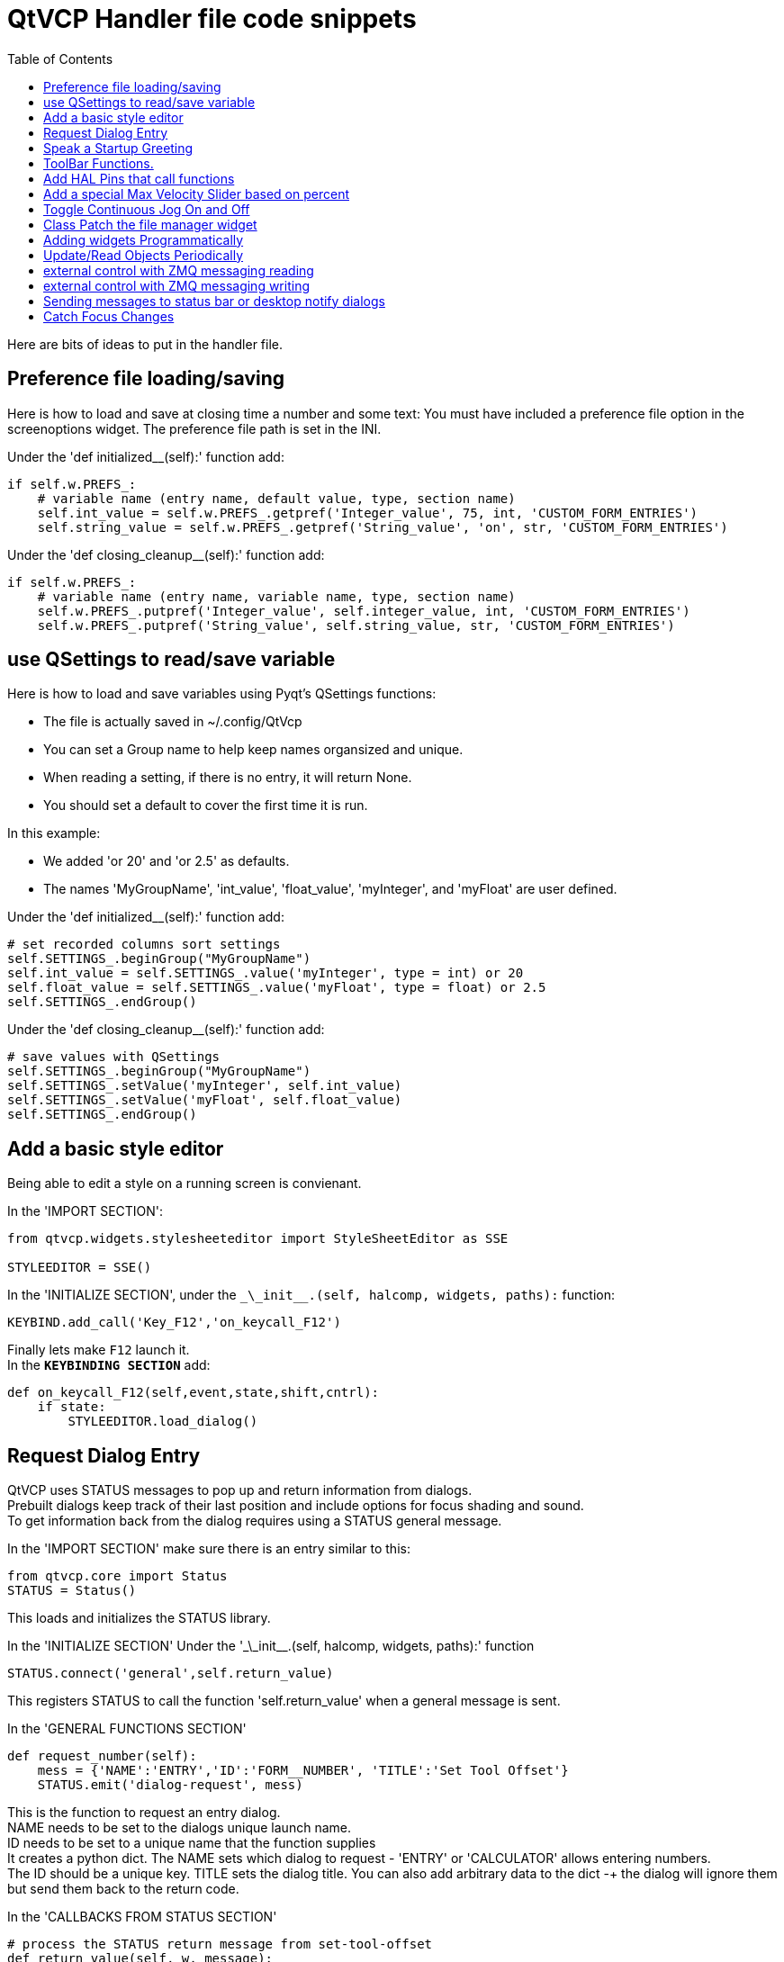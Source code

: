 :lang: en
:toc:

[[cha:qtvcp-code]]
= QtVCP Handler file code snippets

Here are bits of ideas to put in the handler file.

== Preference file loading/saving

Here is how to load and save at closing time a number and some text:
You must have included a preference file option in the screenoptions
widget. The preference file path is set in the INI.

Under the 'def initialized__(self):' function add:

[source,python]
----
if self.w.PREFS_:
    # variable name (entry name, default value, type, section name)
    self.int_value = self.w.PREFS_.getpref('Integer_value', 75, int, 'CUSTOM_FORM_ENTRIES')
    self.string_value = self.w.PREFS_.getpref('String_value', 'on', str, 'CUSTOM_FORM_ENTRIES')
----

Under the 'def closing_cleanup__(self):' function add:

[source,python]
----
if self.w.PREFS_:
    # variable name (entry name, variable name, type, section name)
    self.w.PREFS_.putpref('Integer_value', self.integer_value, int, 'CUSTOM_FORM_ENTRIES')
    self.w.PREFS_.putpref('String_value', self.string_value, str, 'CUSTOM_FORM_ENTRIES')
----

== use QSettings to read/save variable

Here is how to load and save variables using Pyqt's QSettings functions:

* The file is actually saved in ~/.config/QtVcp
* You can set a Group name to help keep names organsized and unique.
* When reading a setting, if there is no entry, it will return None.
* You should set a default to cover the first time it is run.

In this example:

* We added 'or 20' and 'or 2.5' as defaults.
* The names 'MyGroupName', 'int_value', 'float_value', 'myInteger', and
  'myFloat' are user defined.

Under the 'def initialized__(self):' function add:

[source,python]
----
# set recorded columns sort settings
self.SETTINGS_.beginGroup("MyGroupName")
self.int_value = self.SETTINGS_.value('myInteger', type = int) or 20
self.float_value = self.SETTINGS_.value('myFloat', type = float) or 2.5
self.SETTINGS_.endGroup()
----

Under the 'def closing_cleanup__(self):' function add:

[source,python]
----
# save values with QSettings
self.SETTINGS_.beginGroup("MyGroupName")
self.SETTINGS_.setValue('myInteger', self.int_value)
self.SETTINGS_.setValue('myFloat', self.float_value)
self.SETTINGS_.endGroup()
----

== Add a basic style editor

Being able to edit a style on a running screen is convienant.

In the 'IMPORT SECTION':

[source,python]
----
from qtvcp.widgets.stylesheeteditor import StyleSheetEditor as SSE

STYLEEDITOR = SSE()
----

In the 'INITIALIZE SECTION', under the
`\_\_init__.(self, halcomp, widgets, paths):` function:

[source,python]
----
KEYBIND.add_call('Key_F12','on_keycall_F12')
----

Finally lets make `F12` launch it. +
In the *`KEYBINDING SECTION`* add:

[source,python]
----
def on_keycall_F12(self,event,state,shift,cntrl):
    if state:
        STYLEEDITOR.load_dialog()
----

== Request Dialog Entry

QtVCP uses STATUS messages to pop up and return information from dialogs. +
Prebuilt dialogs keep track of their last position and include options
for focus shading and sound. +
To get information back from the dialog requires using a STATUS general
message.

In the 'IMPORT SECTION' make sure there is an entry similar to this:

[source,python]
----
from qtvcp.core import Status
STATUS = Status()
----

This loads and initializes the STATUS library.

In the 'INITIALIZE SECTION'
Under the '\_\_init__.(self, halcomp, widgets, paths):' function

[source,python]
----
STATUS.connect('general',self.return_value)
----

This registers STATUS to call the function 'self.return_value' when a
general message is sent.

In the 'GENERAL FUNCTIONS SECTION'

[source,python]
----
def request_number(self):
    mess = {'NAME':'ENTRY','ID':'FORM__NUMBER', 'TITLE':'Set Tool Offset'}
    STATUS.emit('dialog-request', mess)
----

This is the function to request an entry dialog. +
NAME needs to be set to the dialogs unique launch name. +
ID needs to be set to a unique name that the function supplies +
It creates a python dict. The NAME sets which dialog to request -
'ENTRY' or 'CALCULATOR' allows entering numbers. +
The ID should be a unique key. TITLE sets the dialog title. You can also
add arbitrary data to the dict -+
the dialog will ignore them but send them back to the return code. +

In the 'CALLBACKS FROM STATUS SECTION'

[source,python]
----
# process the STATUS return message from set-tool-offset
def return_value(self, w, message):
    num = message.get('RETURN')
    id_code = bool(message.get('ID') == 'FORM__NUMBER')
    name = bool(message.get('NAME') == 'ENTRY')
    if id_code and name and num is not None:
        print('The {} number from {} was: {}'.format(name, id_code, num))
----

This catches all general messages so must check the dialog type and id
code to confirm it's our dialog. +
In this case we had requested an 'ENTRY' dialog and our unique id was
'ENTRY_NUMBER', so now we know the message is for us. +
Entry or Calculator dialogs return a float number.

== Speak a Startup Greeting

This requires the 'espeak' library installed on the system.

In the 'IMPORT SECTION' make sure there is an entry similar to this:

[source,python]
----
from qtvcp.core import Status
STATUS = Status()
----

In the 'INITIALIZE SECTION'
Under the '\_\_init__.(self, halcomp, widgets, paths):' function

[source,python]
----
STATUS.emit('play-alert','SPEAK Please remember to oil the ways.')
----

'SPEAK' is a key work, everything after it will be pronounced

== ToolBar Functions.

Toolbar buttons and submenus are added in Designer but the code to make
them do something is added in the handler file. +
In this example we assume you added a tool bar with one submenu and
three actions. +
These will be configure to create a recent file selection menu, an about
pop up dialog action, a quit program action and a user defined function
action. +
You can add submenus in designer by adding an qaction (by typing in the
toolbar column) then clicking the 'plus' icon on the right. +
This will ad a sub column that you need to type a name into. Now the
original Qaction will be a Qmenu instead. +
Now erase the Qaction you added to that Qmenu - the menu will stay as a
menu.

The objectName of the toolbar button is used to identify the button when
configuring it - descriptive names help. +
Using the action editor menu, right click and select edit. Edit the
object name, text, and button type for an appropriate action. +
In this example the submenu name must be : 'menuRecent'. The actions
must be 'actionAbout', 'actionQuit', 'actionMyFunction'

In the 'IMPORT SECTION' add:

[source,python]
----
from qtvcp.lib.toolbar_actions import ToolBarActions
----

Loads the toolbar library.

in the 'INSTANTIATE LIBRARY' Section add:

[source,python]
----
TOOLBAR = ToolBarActions()
----

In the 'SPECIAL FUNCTIONS SECTION'
Under the 'def initialized__(self):' function add:

[source,python]
----
TOOLBAR.configure_submenu(self.w.menuRecent, 'recent_submenu')
TOOLBAR.configure_action(self.w.actionAbout, 'about')
TOOLBAR.configure_action(self.w.actionQuit, 'Quit', lambda d:self.w.close())
TOOLBAR.configure_action(self.w.actionMyFunction, 'My Function', self.my_function)
----

Configures the action.

In the 'GENERAL FUNCTIONS SECTION' ADD:

[source,python]
----
def my_function(self, widget, state):
    print('My function State = ()'.format(state))
----

The function to be called if the actionMyFunction button is pressed.

== Add HAL Pins that call functions

In this way you don't need to poll the state of input pins.

In the 'IMPORT SECTION' add:

[source,python]
----
from qtvcp.core import Qhal
----

Loads the Qhal library for access to QtVCP's HAL component.

In the 'INSTANTIATE LIBRARY' Section add:

[source,python]
----
QHAL = Qhal()
----

Under the initialised__ function, make sure there is an entry similar to this:

[source,python]
----
##########################################
# Special Functions called from QtVCP
##########################################

# at this point:
# the widgets are instantiated.
# the HAL pins are built but HAL is not set ready
def initialized__(self):
    self.pin_cycle_start_in = QHAL.newpin('cycle-start-in',QHAL.HAL_BIT, QHAL.HAL_IN)
    self.pin_cycle_start_in.value_changed.connect(lambda s: self.cycleStart(s))
----

Add a function that gets called when the pin state changes.
This function assumes there is a Tab widget named 'mainTab'
that has tabs with the names 'tab_auto', 'tab_graphics',
'tab_filemanager' and 'tab_mdi'.

In this way, the cycle start
button works differently depending on what tab is showing.
This is simplified - checking state and error trapping might
be helpful.

In the 'GENERAL FUNCTIONS SECTION' add:

[source,python]
----
#####################
# general functions #
#####################

def cycleStart(self, state):
    if state:
        tab = self.w.mainTab.currentWidget()
        if  tab in( self.w.tab_auto,  self.w.tab_graphics):
            ACTION.RUN(line=0)
        elif tab == self.w.tab_files:
                self.w.filemanager.load()
        elif tab == self.w.tab_mdi:
            self.w.mditouchy.run_command()
----

== Add a special Max Velocity Slider based on percent

Some times you want to build a widget to do something not built in. +
The built in Max velocity slider acts on units per minute, here we show how to do percent: +
The STATUS command makes sure the slider adjusts if linuxcnc changes the current max velocity. +
valueChanged.connect() calls a function when the slider is moved.

In Designer add a QSlider widget called 'mvPercent'.
Then add the code to the handler file.

[source,python]
----
#############################
# SPECIAL FUNCTIONS SECTION #
#############################

def initialized__(self):
    self.w.mvPercent.setMaximum(100)
    STATUS.connect('max-velocity-override-changed', lambda w, data: self.w.mvPercent.setValue((data / INFO.MAX_TRAJ_VELOCITY)*100))
    self.w.mvPercent.valueChanged.connect(self.setMVPercentValue)

#####################
# GENERAL FUNCTIONS #
#####################

def setMVPercentValue(self, value):
    ACTION.SET_MAX_VELOCITY_RATE(INFO.MAX_TRAJ_VELOCITY * (value/100.0))
----

== Toggle Continuous Jog On and Off

Generally selecting continuous jogging is a momentary button, that requires you to select
the previous jog increment after. We will build a button that toggles between continuous jog and whatever
increment that was already selected.

In Designer:
- Use an action button with no action, call it 'btn_toggle_continuous'.
- Set the AbstractButton property 'checkable' true.
- Set the ActionButton properties 'incr_imperial_number' and 'incr_mm_number' to 0.

Use designer's slot editor to use the button signal 'clicked(bool)' to call form's handler function 'toggle_continuous_clicked()', see
<<cha:designer-slots,Using Designer to add slots>>.

Then add this code snippets to the handler file: +
Under the initialized__ function, make sure there is an entry similar to this:

[source,python]
----
# at this point:
# the widgets are instantiated.
# the HAL pins are built but HAL is not set ready
def initialized__(self):
    STATUS.connect('jogincrement-changed', lambda w, d, t: self.record_jog_incr(d,t))
    # set a default increment to toggle back to
    self.L_incr = 0.01
    self.L_text = "0.01in"
----

In the 'GENERAL FUNCTIONS SECTION' ADD:

[source,python]
----
#####################
# general functions #
#####################

# if it isn't continuous, record the latest jog increment
# and untoggle the continuous button
def record_jog_incr(self,d, t):
    if d != 0:
        self.L_incr = d
        self.L_text = t
        self.w.btn_toggle_continuous.safecheck(False)
----

In the 'CALLBACKS FROM FORM SECTION' ADD:

[source,python]
----
#######################
# CALLBACKS FROM FORM #
#######################

def toggle_continuous_clicked(self, state):
    if state:
        # set continuous (call the actionbutton's function)
        self.w.btn_toggle_continuous.incr_action()
    else:
        # reset previously recorded increment
        ACTION.SET_JOG_INCR(self.L_incr, self.L_text)
----

== Class Patch the file manager widget

[NOTE]
Class patching (monkey patching) is a little like black magic - so use it only if needed.

The File manager widget is designed to load a selected program in LinuxCNC.
But maybe you want to print the file name first.
We can 'class patch' the library to redirect the function call.

In the 'IMPORT SECTION' add:

[source,python]
----
from qtvcp.widgets.file_manager import FileManager as FM
----

Here we are going to keep a reference to the original function, so we can still call it.
Then we redirect the class to call our custom function in the handler file instead.

[source,python]
----
##########################################
# Special Functions called from QtVCP
##########################################

# For changing functions in widgets we can 'class patch'.
# class patching must be done before the class is instantiated.
def class_patch__(self):
    self.old_load = FM.load # keep a reference of the old function
    FM.load = self.our_load # redirect function to our handle file function
----

Ok Now we write a custom function to replace the original.
This function must have the same signature as the original function.
In this example we are still going to call the original function by using the
reference to it we recorded earlier. It requires the first argument to be the widget instance
which in this case is self.w.filemanager (the name given in the designer editor).

[source,python]
----
#####################
# GENERAL FUNCTIONS #
#####################

def our_load(self,fname):
    print(fname)
    self.old_load(self.w.filemanager,fname)
----

Now our custom function will print the file path to the terminal before loading the file.
Obviously boring but shows the principle.

There is another slightly different way to do this that can have advantages.
You can store the reference to the original function in the original class.
the trick here is to make sure the function name you use to store it, is not already
used in the class. 'super__' added to the function name would be a good choice.
We won't use that in built in QtVCP widgets.

[source,python]
----
##########################################
# Special Functions called from QtVCP
##########################################

# For changing functions in widgets we can 'class patch'.
# class patching must be done before the class is instantiated.
def class_patch__(self):
    FM.super__load = FM.load # keep a reference of the old function in the original class
    FM.load = self.our_load # redirect function to our handle file function

#####################
# GENERAL FUNCTIONS #
#####################

def our_load(self,fname):
    print(fname)
    self.w.filemanager.super__load(fname)
----

== Adding widgets Programmatically

In some situation it is only possible to add widgets with python code rather
then using the Designer editor.
When adding QtVCP widgets programmatically, sometimes there are extra steps to
be taken.
Here we are going to add a spindle speed indicator bar and up-to-speed LED to a
tab widget corner.
Qt Designer does not support adding corner widgets to tabs but PyQt does.
This is a cut down example from Qtaxis screen's handler file.

First we must import the libraries we need.
Often these libraries are already imported in the handler file:
- QtWidgets gives us access to the QProgress bar.
- QColor is for the LED color.
- StateLED is the QtVCP library used to create the spindle-at-speed LED.
- Status is used to catch LinuxCNC status information.
- Info gives us information about the machine configuration.

[source,python]
----
############################
# **** IMPORT SECTION **** #
############################

from PyQt5 import QtWidgets
from PyQt5.QtGui import QColor
from qtvcp.widgets.state_led import StateLED as LED
from qtvcp.core import Status, Info
----

STATUS and INFO are initialized outside the handler class so as to be a global
reference (no self. in front).

[source,python]
----
##########################################
# **** instantiate libraries section **** #
###########################################

STATUS = Status()
INFO = Info()
----

For the spindle speed indicator we need to know the current spindle speed:
We register with STATUS to catch the 'actual-spindle-speed-changed' signal to
call a function named: 'self.update_spindle()'.

[source,python]
----
########################
# **** INITIALIZE **** #
########################
# widgets allows access to  widgets from the QtVCP files
# at this point the widgets and hal pins are not instantiated
def __init__(self, halcomp,widgets,paths):
    self.hal = halcomp
    self.w = widgets
    self.PATHS = paths

    STATUS.connect('actual-spindle-speed-changed', lambda w,speed: self.update_spindle(speed))
----

We need to make sure the Designer widgets are already built before we try to
add to them. +
We add a function call 'self.make_corner_widgets()' to build our extra widgets
at the right time. +

[source,python]
----
##########################################
# Special Functions called from QTSCREEN
##########################################

# at this point:
# the widgets are instantiated.
# the HAL pins are built but HAL is not set ready
def initialized__(self):
    self.make_corner_widgets()
----

Ok let's code the function to build the widgets and add them in the tab
widget. +
We are assuming there is a tab widget built with Designer called 'rightTab'.

'self.w.led = LED()' - this initializes the basic StateLed widget and uses
self.w.led as the reference from then on. +
'self.w.led.setProperty("is_spindle_at_speed_status",True)' - since the state
LED can be used for many indications +
we must set the property that designates it as a  spindle-at-speed LED. +
'self.w.led.setProperty("color",QColor(0,255,0,255))' this sets it as green
when on. +
'self.w.led.hal_init(HAL_NAME = "spindle_is_at_speed")' - this is the extra
function call required with some QtVCP widgets. +
If HAL_NAME is omitted it will use the widget objectName if there is one. +
It gives the special widgets reference to:

* self.HAL_GCOMP_ - The HAL component wrapped in QtVCP's core QComponent
* self.HAL_NAME_ -The HAL widget name
* self.QT_OBJECT_ -the  actual object
* self.QTVCP_INSTANCE_- The window object
* self.PATHS_ -the path library
* self.PREFS_ -the preference object.

'self.w.rpm_bar = QtWidgets.QProgressBar()' - initialize a PyQt5 QProgress
bar. +
'self.w.rpm_bar.setRange(0, INFO.MAX_SPINDLE_SPEED)' - set the max range of the
Progress bar to the max specified in the INI.

Since you can only add one widget to the tab corner and we have two we want
there, we must add the two into a container. +
We create a QWidget and add a QHBoxLayout to the QWidget. +
The we add our QProgress bar and LED to the layout.

'self.w.rightTab.setCornerWidget(w)' - finally we add the QWidget (with our
QProgress bar and LED in it) to the tab widget's corner.

[source,python]
----
#####################
# general functions #
#####################

def make_corner_widgets(self):
    # make a spindle-at-speed green LED
    self.w.led = LED()
    self.w.led.setProperty('is_spindle_at_speed_status',True)
    self.w.led.setProperty('color',QColor(0,255,0,255))
    self.w.led.hal_init(HAL_NAME = 'spindle_is_at_speed')

    # make a spindle speed bar
    self.w.rpm_bar = QtWidgets.QProgressBar()
    self.w.rpm_bar.setRange(0, INFO.MAX_SPINDLE_SPEED)

    # container
    w = QtWidgets.QWidget()
    w.setContentsMargins(0,0,0,6)
    w.setMinimumHeight(40)

    # layout
    hbox = QtWidgets.QHBoxLayout()
    hbox.addWidget(self.w.rpm_bar)
    hbox.addWidget(self.w.led)
    w.setLayout(hbox)

    # add the container to the corner of the right tab widget
    self.w.rightTab.setCornerWidget(w)
----

Now we build the function to actually update out QProgressBar when STATUS
updates the spindle speed. +
'self.w.rpm_bar.setInvertedAppearance()' - In this case we chose to display
left-to-right or right-to-left depending if we are turning clockwise or
anticlockwise. +
'self.w.rpm_bar.setFormat()' - This formats the writing in the bar. +
'self.w.rpm_bar.setValue()' - This sets the length of the colored bar.

[source,python]
----
########################
# callbacks from STATUS #
########################
def update_spindle(self, data):
    self.w.rpm_bar.setInvertedAppearance(bool(data<0))
    self.w.rpm_bar.setFormat('{0:d} RPM'.format(int(data)))
    self.w.rpm_bar.setValue(abs(data))
----

== Update/Read Objects Periodically

Sometimes you need to update a widget or read a value regularly that
isn't covered by normal libraries. +
Here we update an LED based on a watched HAL pin every 100ms. +
We assume there is an LED named 'led' in the designer .ui file.

In the 'IMPORT SECTION' add:

[source,python]
----
from qtvcp.core import Qhal
----

Loads the Qhal library for access to QtVCP's hal component.

in the 'INSTANTIATE LIBRARY' Section add:

[source,python]
----
QHAL = Qhal()
----

Now add/modify these sections to include code that is similar to this:

[source,python]
----
########################
# **** INITIALIZE **** #
########################
# widgets allows access to  widgets from the QtVCP files
# at this point the widgets and hal pins are not instantiated
def __init__(self, halcomp,widgets,paths):
    self.hal = halcomp
    self.w = widgets
    self.PATHS = paths

    # register a function to be called at CYCLE_TIME period (usually every 100ms)
    STATUS.connect('periodic', lambda w: self.update_periodic())

#####################
# general functions #
#####################
def update_periodic(self):
    data = QHAL.getvalue('spindle.0.is-oriented')
    self.w.led.setState(data)
----

== external control with ZMQ messaging reading

Sometimes you want to control the screen with a separate program. +
QtVCP can automatically set up ZMQ messaging to send and/or receive remote
messages. +
It uses ZMQ's publish/subscribe pattern of messages. +
As always consider security before letting programs interface though
messaging. +
In the screenoptions widget, you can select the property
'use_receive_zmq_option' +
You could also set this property directly in the handler file (as in
this sample). +
We assume the screenoption widget is called 'screen_options' in designer:

[source,python]
----
########################
# **** INITIALIZE **** #
########################
# widgets allows access to  widgets from the QtVCP files
# at this point the widgets and hal pins are not instantiated
def __init__(self, halcomp,widgets,paths):
    # directly select ZMQ message receiving
    self.w.screen_options.setProperty('use_receive_zmq_option',True)
----

This allows an external program to call functions in the handler file. +
Let's add a specific function for testing. +
You will need to run linuxcnc from a terminal to see the printed text.

[source,python]
----
    #####################
    # general functions #
    #####################
    def test_zmq_function(self, arg1, arg2):
        print('zmq test function called:',arg1, arg2)
----

Here is a sample program to call a function. +
It alternates between two data sets every second. +
Run this in a separate terminal from linuxcnc to see the sent messages.

[source,python]
----
#!/usr/bin/env python3
from time import sleep

import zmq
import json

context = zmq.Context()
socket = context.socket(zmq.PUB)
socket.bind("tcp://127.0.0.1:5690")
topic = b'QtVCP'

# prebuild message 1
# makes a dict of function to call plus any arguments
x = {
  "FUNCTION": "test_zmq_function",
  "ARGS": [True,200]
}
# convert to json object
m1 = json.dumps(x)

# prebuild message 2
x = {
  "FUNCTION": "test_zmq_function",
  "ARGS": [False,0],
}
# convert to json object
m2 = json.dumps(x)

if __name__ == '__main__':
    while True:
        print('send message 1')
        socket.send_multipart([topic, bytes((m1).encode('utf-8'))])
        sleep(ms(1000))

        print('send message 2')
        socket.send_multipart([topic, bytes((m2).encode('utf-8'))])
        sleep(ms(1000))
----

Note the line 'x = {"FUNCTION": "test_zmq_function", "ARGS": [True,200]}'
sets the function to call and the arguments to send to that function. +
you will need to know the signature of the function you wish to call. +
Also note that the message is converted to a json object. +
This is because ZMQ sends byte messages not python objects. +
json converts python to bytes and will be converted back when received.

== external control with ZMQ messaging writing

You also my want to communicate with a separate program from the screen. +
QtVCP can automatically set up ZMQ messaging to send and/or receive remote
messages. +
It uses ZMQ's publish/subscribe pattern of messages. +
As always consider security before letting programs interface though
messaging. +
In the screenoptions widget, you can select the property
'use_send_zmq_message' +
You could also set this property directly in the handler file (as in this
sample). +
We assume the screenoption widget is called 'screen_options' in designer: +

[source,python]
----
########################
# **** INITIALIZE **** #
########################
# widgets allows access to  widgets from the QtVCP files
# at this point the widgets and hal pins are not instantiated
def __init__(self, halcomp,widgets,paths):
    # directly select ZMQ message sending
    self.w.screen_options.setProperty('use_send_zmq_option',True)
----

This allows sending messages to a separate program. +
The message sent will depend on what the external program is expecting. +
Let's add a specific function for testing. +
You will need to run linuxcnc from a terminal to see the printed text. +
We assume the screenoption widget is called 'screen_options' in designer: +
You need to add something to call this function, such as a button click. +

[source,python]
----
#####################
# general functions #
#####################
def send_zmq_message(self):
    # This could be any python object json can convert
    message = {"name": "John", "age": 30}
    self.w.screen_options.send_zmq_message(message)
----

Here is a sample program that will receive the message and print it to the
terminal. +

[source,python]
----
import zmq
import json

# ZeroMQ Context
context = zmq.Context()

# Define the socket using the "Context"
sock = context.socket(zmq.SUB)

# Define subscription and messages with topic to accept.
topic = "" # all topics
sock.setsockopt(zmq.SUBSCRIBE, topic)
sock.connect("tcp://127.0.0.1:5690")

while True:
    topic, message = sock.recv_multipart()
    print('{} sent message:{}'.format(topic,json.loads(message)))

----

== Sending messages to status bar or desktop notify dialogs
There several ways to report information to the user. +
A statusbar is used for short information to show the user. +
+
Not all screens have a statusbar. This is how you would use it. +
'timeout' is seconds. 'statusbar' is the designer set name. +

[source,python]
----
self.w.statusbar.showMessage(message, timeout * 1000)
----

You can use the STATUS Library to send a message to the notify Library +
if it is enabled (usually set in screen options widget). +
This will send the message to the statusbar and the desktop notify dialog. +
The messages are also recorded until the user erases them using controls. +
The users can recall any recorded messages. +
 +
There are several options. TEMPARAY will show the message for a short
time only. +
----
STATUS.TEMPARARY_MESSAGE
STATUS.OPERATOR_ERROR
STATUS.OPERATOR_TEXT
STATUS.NML_ERROR
STATUS.NML_TEXT
----

Here is an example of sending an operator message:
[source,python]
----
STATUS.emit('error', STATUS.OPERATOR_ERROR, 'message')
----

You can send messages thru linuxcnc's operator message functions. +
This are usually caught by the notify system, so are equal to above. +
They would be printed to the terminal as well. +

[source,python]
----
ACTION.SET_DISPLAY_MESSAGE('MESSAGE')
ACTION.SET_ERROR_MESSAGE('MESSAGE')
----

== Catch Focus Changes

Focus is used to direct user action such as keyboard entry to the proper
widget. +
We may want to know what widget currently has focus: +

[source,python]
----
fwidget = QtWidgets.QApplication.focusWidget()
if fwidget is not None:
    print("focus widget class: {} name: {} ".format( fwidget, fwidget.objectName()))
----

Or we may want to know what widget has focus right when focus changes:

[source,python]
----
# at this point:
# the widgets are instantiated.
# the HAL pins are built but HAL is not set ready
def initialized__(self):
    QtWidgets.QApplication.instance().event_filter.focusIn.connect(self.focusInChanged)

#####################
# general functions #
#####################

def focusInChanged(self, widget):
    if isinstance(widget.parent(),type(self.w.gcode_editor.editor)):
        print('G-code Editor')
    elif isinstance(widget,type(self.w.gcodegraphics)):
        print('G-code Display')
    elif isinstance(widget.parent(),type(self.w.mdihistory) ):
        print('MDI History')
----

Notice we sometimes compare to 'widget', sometimes 'widget.parent()'. +
This is because some QtVCP widgets are built from multiple sub-widgets
and the sub-widgets actually get the focus; so we need to check the parent
of those sub-widgets. +
Other times the main widget is what gets the focus; ie G-code display
widget can be set to accept focus and in that case there are no sub-widgets
in it so comparing to the widget.parent() would get you the container
that holds the G-code widget.

// vim: set syntax=asciidoc:

